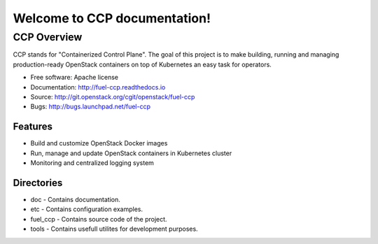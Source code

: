 =============================
Welcome to CCP documentation!
=============================

CCP Overview
============

CCP stands for "Containerized Control Plane". The goal of this project is to
make building, running and managing production-ready OpenStack containers
on top of Kubernetes an easy task for operators.

* Free software: Apache license
* Documentation: http://fuel-ccp.readthedocs.io
* Source: http://git.openstack.org/cgit/openstack/fuel-ccp
* Bugs: http://bugs.launchpad.net/fuel-ccp

Features
--------

* Build and customize OpenStack Docker images
* Run, manage and update OpenStack containers in Kubernetes cluster
* Monitoring and centralized logging system

Directories
-----------

- doc - Contains documentation.
- etc - Contains configuration examples.
- fuel_ccp - Contains source code of the project.
- tools - Contains usefull utilites for development purposes.
